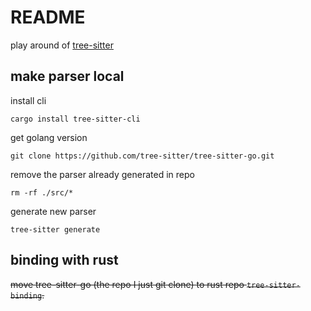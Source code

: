* README

play around of [[https://tree-sitter.github.io/tree-sitter/][tree-sitter]]

** make parser local
install cli

~cargo install tree-sitter-cli~

get golang version

~git clone https://github.com/tree-sitter/tree-sitter-go.git~

remove the parser already generated in repo

~rm -rf ./src/*~

generate new parser

~tree-sitter generate~

** binding with rust

+move tree-sitter-go (the repo I just git clone) to rust repo ~tree-sitter-binding~.+
